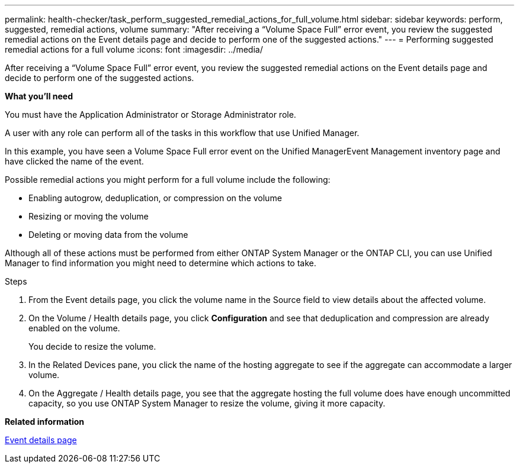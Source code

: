 ---
permalink: health-checker/task_perform_suggested_remedial_actions_for_full_volume.html
sidebar: sidebar
keywords: perform, suggested, remedial actions, volume
summary: "After receiving a “Volume Space Full” error event, you review the suggested remedial actions on the Event details page and decide to perform one of the suggested actions."
---
= Performing suggested remedial actions for a full volume
:icons: font
:imagesdir: ../media/

[.lead]
After receiving a "`Volume Space Full`" error event, you review the suggested remedial actions on the Event details page and decide to perform one of the suggested actions.

*What you'll need*

You must have the Application Administrator or Storage Administrator role.

A user with any role can perform all of the tasks in this workflow that use Unified Manager.

In this example, you have seen a Volume Space Full error event on the Unified ManagerEvent Management inventory page and have clicked the name of the event.

Possible remedial actions you might perform for a full volume include the following:

* Enabling autogrow, deduplication, or compression on the volume
* Resizing or moving the volume
* Deleting or moving data from the volume

Although all of these actions must be performed from either ONTAP System Manager or the ONTAP CLI, you can use Unified Manager to find information you might need to determine which actions to take.

.Steps
. From the Event details page, you click the volume name in the Source field to view details about the affected volume.
. On the Volume / Health details page, you click *Configuration* and see that deduplication and compression are already enabled on the volume.
+
You decide to resize the volume.

. In the Related Devices pane, you click the name of the hosting aggregate to see if the aggregate can accommodate a larger volume.
. On the Aggregate / Health details page, you see that the aggregate hosting the full volume does have enough uncommitted capacity, so you use ONTAP System Manager to resize the volume, giving it more capacity.

*Related information*

link:https://docs.netapp.com/us-en/active-iq-unified-manager/events/reference_event_details_page.html[Event details page]
